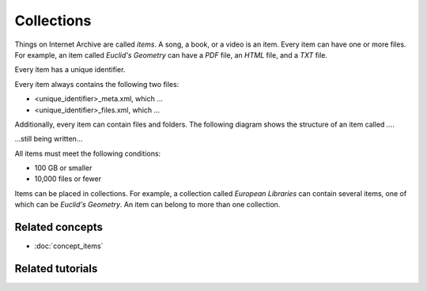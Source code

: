 Collections
============

Things on Internet Archive are called `items`. A song, a book, or a video is an item. Every item can have one or more files. For example, an item called `Euclid's Geometry` can have a `PDF` file, an `HTML` file, and a `TXT` file.

Every item has a unique identifier.

Every item always contains the following two files:

- <unique_identifier>_meta.xml, which ...
- <unique_identifier>_files.xml, which ...

Additionally, every item can contain files and folders. The following diagram shows the structure of an item called `...`.

...still being written...

All items must meet the following conditions:

- 100 GB or smaller
- 10,000 files or fewer

Items can be placed in collections. For example, a collection called `European Libraries` can contain several items, one of which can be `Euclid's Geometry`. An item can belong to more than one collection.

Related concepts
*****************

- :doc:`concept_items`

Related tutorials
*******************

